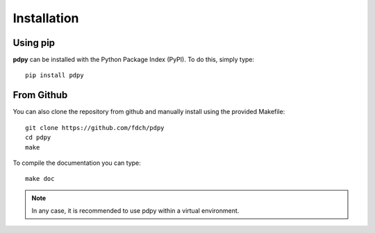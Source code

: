 Installation
============

Using pip
---------

**pdpy** can be installed with the Python Package Index (PyPI).
To do this, simply type::
  
  pip install pdpy

From Github
-----------

You can also clone the repository from github 
and manually install using the provided Makefile::
  
  git clone https://github.com/fdch/pdpy
  cd pdpy
  make

To compile the documentation you can type::
  
  make doc


.. note::
  In any case, it is recommended to use pdpy within a virtual environment.
  
  